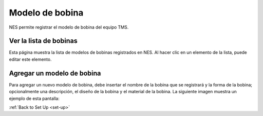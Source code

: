.. _coil-model:

Modelo de bobina
==========

NES permite registrar el modelo de bobina del equipo TMS.

.. _view la lista de bobinas:

Ver la lista de bobinas
----------------------

Esta página muestra la lista de modelos de bobinas registrados en NES. Al hacer clic en un elemento de la lista, puede editar este elemento.

.. image:: ../../_img/coil_model_list.png

.. _add-a-coil-model:

Agregar un modelo de bobina
----------------

Para agregar un nuevo modelo de bobina, debe insertar el nombre de la bobina que se registrará y la forma de la bobina; opcionalmente una descripción, el diseño de la bobina y el material de la bobina. La siguiente imagen muestra un ejemplo de esta pantalla:

.. image:: ../../_img/coil_model_add.png

:ref:`Back to Set Up <set-up>`